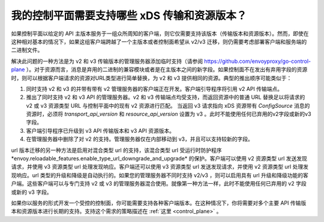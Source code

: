 .. _control_plane_version_support:

我的控制平面需要支持哪些 xDS 传输和资源版本？
================================================================================

如果控制平面以给定的 API 主版本服务于一组众所周知的客户端，则它仅需要支持该版本（传输版本和资源版本）。然而，即使在这种相对基本的情况下，如果这组客户端跨越了一个主版本或者控制面希望从 v2/v3 迁移，则仍需要考虑部署客户端和服务端的二进制文件。

解决此问题的一种方法是为 v2 和 v3 传输版本的管理服务器添加临时支持（请参阅 https://github.com/envoyproxy/go-control-plane ）。对于资源而言，消息是弃用的二进制的兼容模块或者是在主版本之间的新字段。如果控制面不在发出有弃用字段的资源时，则可以根据客户端请求的资源对URL类型进行简单替换，为 v2 和 v3 提供相同的资源。典型的推出顺序可能类似于：

1. 同时支持 v2 和 v3 的并带有带有 v2 管理服务器的客户端正在开发。客户端引导程序将引用 v2 API 传输端点。

2. 推出了同时支持 v2 和 v3 API 的管理服务器。v2 和 v3 传输端点均受支持，而返回资源中的普通 URL 替换足以将请求的 v2 或 v3 资源类型 URL 与控制平面中的现有 v2 资源进行匹配。 当返回 v3 请求指向 xDS 资源带有 `ConfigSource` 消息的资源时，必须将 `transport_api_version` 和 `resource_api_version` 设置为 v3 。此时不能使用任何已弃用的v2字段或新的v3字段。

3. 客户端引导程序已升级到 v3 API 传输版本和 v3 API 资源版本。

4. 在管理服务器中删除了对 v2 的支持。管理服务器仅在内部移动到 v3，并且可以支持较新的字段。

url 版本迁移的另一种方法是启用对混合类型 url 的支持，该混合类型 url 受运行时防护程序*envoy.reloadable_features.enable_type_url_downgrade_and_upgrade* 的保护。客户端可以使用 v2 资源类型 url 发送发现请求，并使用 v3 资源类型 url 处理发现响应。客户端还可以使用 v3 资源类型 url 发送发现请求，并使用 v2 资源类型 url 处理发现响应。url 类型的升级和降级是自动执行的。如果您的管理服务器不同时支持 v2/v3 ，则可以启用具有 url 升级和降级功能的客户端。这些客户端可以与专门支持 v2 或 v3 的管理服务器混合使用。就像第一种方法一样，此时不能使用任何已弃用的 v2 字段或新的 v3 字段。

如果你以服务的形式开发一个受控的控制面，你可能需要支持各种客户端版本。在这种情况下，你将需要对多个主要 API 传输版本和资源版本进行长期的支持。支持这个需求的策略描述在 :ref:`这里 <control_plane>` 。

